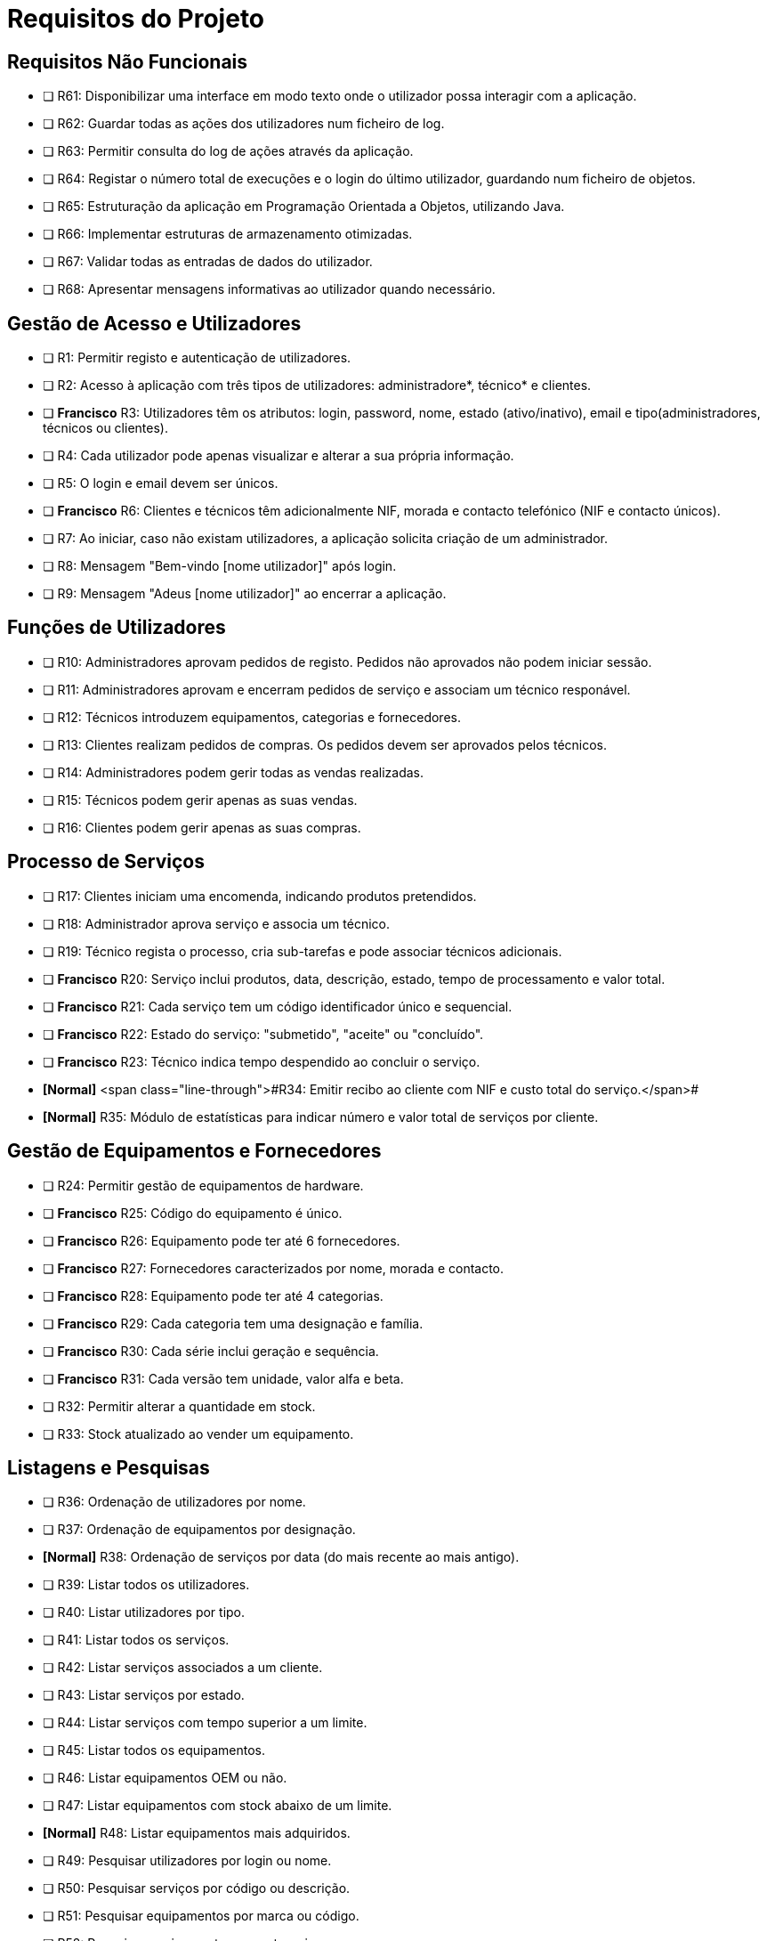 = Requisitos do Projeto

== Requisitos Não Funcionais
* [ ]  R61: Disponibilizar uma interface em modo texto onde o utilizador possa interagir com a aplicação.
* [ ] R62: Guardar todas as ações dos utilizadores num ficheiro de log.
* [ ] R63: Permitir consulta do log de ações através da aplicação.
* [ ] R64: Registar o número total de execuções e o login do último utilizador, guardando num ficheiro de objetos.
* [ ] R65: Estruturação da aplicação em Programação Orientada a Objetos, utilizando Java.
* [ ] R66: Implementar estruturas de armazenamento otimizadas.
* [ ] R67: Validar todas as entradas de dados do utilizador.
* [ ] R68: Apresentar mensagens informativas ao utilizador quando necessário.

== Gestão de Acesso e Utilizadores
* [ ] R1: Permitir registo e autenticação de utilizadores.
* [ ] R2: Acesso à aplicação com três tipos de utilizadores: administradore*, técnico* e clientes.
* [ ] *Francisco* R3: Utilizadores têm os atributos: login, password, nome, estado (ativo/inativo), email e tipo(administradores, técnicos ou clientes).
* [ ] R4: Cada utilizador pode apenas visualizar e alterar a sua própria informação.
* [ ] R5: O login e email devem ser únicos.
* [ ] *Francisco* R6: Clientes e técnicos têm adicionalmente NIF, morada e contacto telefónico (NIF e contacto únicos).
* [ ] R7: Ao iniciar, caso não existam utilizadores, a aplicação solicita criação de um administrador.
* [ ] R8: Mensagem "Bem-vindo [nome utilizador]" após login.
* [ ] R9: Mensagem "Adeus [nome utilizador]" ao encerrar a aplicação.

== Funções de Utilizadores
* [ ] R10: Administradores aprovam pedidos de registo. Pedidos não aprovados não podem iniciar sessão.
* [ ] R11: Administradores aprovam e encerram pedidos de serviço e associam um técnico responável.
* [ ] R12: Técnicos introduzem equipamentos, categorias e fornecedores.
* [ ] R13: Clientes realizam pedidos de compras. Os pedidos devem ser aprovados pelos técnicos.
* [ ] R14: Administradores podem gerir todas as vendas realizadas.
* [ ] R15: Técnicos podem gerir apenas as suas vendas.
* [ ] R16: Clientes podem gerir apenas as suas compras.

== Processo de Serviços
* [ ] R17: Clientes iniciam uma encomenda, indicando produtos pretendidos.
* [ ] R18: Administrador aprova serviço e associa um técnico.
* [ ] R19: Técnico regista o processo, cria sub-tarefas e pode associar técnicos adicionais.
* [ ] *Francisco* R20: Serviço inclui produtos, data, descrição, estado, tempo de processamento e valor total.
* [ ] *Francisco* R21: Cada serviço tem um código identificador único e sequencial.
* [ ] *Francisco* R22: Estado do serviço: "submetido", "aceite" ou "concluído".
* [ ] *Francisco* R23: Técnico indica tempo despendido ao concluir o serviço.
* *[Normal]* <span class="line-through">#R34: Emitir recibo ao cliente com NIF e custo total do serviço.</span>#
* *[Normal]* [.line-through]#R35: Módulo de estatísticas para indicar número e valor total de serviços por cliente.#

== Gestão de Equipamentos e Fornecedores
* [ ] R24: Permitir gestão de equipamentos de hardware.
* [ ] *Francisco* R25: Código do equipamento é único.
* [ ] *Francisco* R26: Equipamento pode ter até 6 fornecedores.
* [ ] *Francisco* R27: Fornecedores caracterizados por nome, morada e contacto.
* [ ] *Francisco* R28: Equipamento pode ter até 4 categorias.
* [ ] *Francisco* R29: Cada categoria tem uma designação e família.
* [ ] *Francisco* R30: Cada série inclui geração e sequência.
* [ ] *Francisco* R31: Cada versão tem unidade, valor alfa e beta.
* [ ] R32: Permitir alterar a quantidade em stock.
* [ ] R33: Stock atualizado ao vender um equipamento.

== Listagens e Pesquisas
* [ ] R36: Ordenação de utilizadores por nome.
* [ ] R37: Ordenação de equipamentos por designação.
* *[Normal]* [.line-through]#R38: Ordenação de serviços por data (do mais recente ao mais antigo).#
* [ ] R39: Listar todos os utilizadores.
* [ ] R40: Listar utilizadores por tipo.
* [ ] R41: Listar todos os serviços.
* [ ] R42: Listar serviços associados a um cliente.
* [ ] R43: Listar serviços por estado.
* [ ] R44: Listar serviços com tempo superior a um limite.
* [ ] R45: Listar todos os equipamentos.
* [ ] R46: Listar equipamentos OEM ou não.
* [ ] R47: Listar equipamentos com stock abaixo de um limite.
* *[Normal]* [.line-through]#R48: Listar equipamentos mais adquiridos.#
* [ ] R49: Pesquisar utilizadores por login ou nome.
* [ ] R50: Pesquisar serviços por código ou descrição.
* [ ] R51: Pesquisar equipamentos por marca ou código.
* [ ] R52: Pesquisar equipamentos por categoria.
* [ ] R53: Pesquisas avançadas (inclui resultados parciais).
* [ ] R54: Clientes listam e pesquisam serviços que realizaram.
* [ ] R55: Técnicos listam e pesquisam serviços que processaram.
* [ ] R56: Administradores listam e pesquisam todos os serviços.

== Persistência e Armazenamento de Dados
* [ ] R57: Acesso restrito por credenciais.
* [ ] R58: Dados guardados automaticamente ao encerrar (ficheiro de objetos).
* [ ] R59: Leitura de dados do ficheiro de objetos ao iniciar a aplicação.
* *[Normal]* [.line-through]#R60: Exportar serviços realizados para um ficheiro CSV.#
